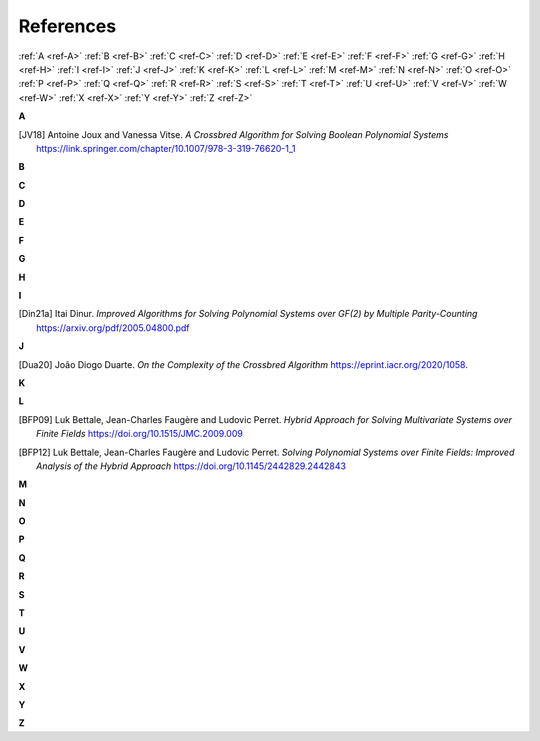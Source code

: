 References
==========

:ref:`A <ref-A>`
:ref:`B <ref-B>`
:ref:`C <ref-C>`
:ref:`D <ref-D>`
:ref:`E <ref-E>`
:ref:`F <ref-F>`
:ref:`G <ref-G>`
:ref:`H <ref-H>`
:ref:`I <ref-I>`
:ref:`J <ref-J>`
:ref:`K <ref-K>`
:ref:`L <ref-L>`
:ref:`M <ref-M>`
:ref:`N <ref-N>`
:ref:`O <ref-O>`
:ref:`P <ref-P>`
:ref:`Q <ref-Q>`
:ref:`R <ref-R>`
:ref:`S <ref-S>`
:ref:`T <ref-T>`
:ref:`U <ref-U>`
:ref:`V <ref-V>`
:ref:`W <ref-W>`
:ref:`X <ref-X>`
:ref:`Y <ref-Y>`
:ref:`Z <ref-Z>`

.. _ref-A:

**A**

.. [JV18] \Antoine Joux and Vanessa Vitse.
          *A Crossbred Algorithm for Solving Boolean Polynomial Systems*
          https://link.springer.com/chapter/10.1007/978-3-319-76620-1_1

.. _ref-B:

**B**

.. _ref-C:

**C**

.. _ref-D:

**D**

.. _ref-E:

**E**

.. _ref-F:

**F**

.. _ref-G:

**G**

.. _ref-H:

**H**

.. _ref-I:

**I**

.. [Din21a] \Itai Dinur.
            *Improved Algorithms for Solving Polynomial Systems over GF(2) by Multiple Parity-Counting*
            https://arxiv.org/pdf/2005.04800.pdf

.. _ref-J:

**J**

.. [Dua20] \João Diogo Duarte.
            *On the Complexity of the Crossbred Algorithm*
            https://eprint.iacr.org/2020/1058.

.. _ref-K:

**K**

.. _ref-L:

**L**

.. [BFP09] \Luk Bettale, Jean-Charles Faugère and Ludovic Perret.
           *Hybrid Approach for Solving Multivariate Systems over Finite Fields*
           https://doi.org/10.1515/JMC.2009.009

.. [BFP12] \Luk Bettale, Jean-Charles Faugère and Ludovic Perret.
           *Solving Polynomial Systems over Finite Fields: Improved Analysis of the Hybrid Approach*
           https://doi.org/10.1145/2442829.2442843

.. _ref-M:

**M**

.. _ref-N:

**N**

.. _ref-O:

**O**

.. _ref-P:

**P**

.. _ref-Q:

**Q**

.. _ref-R:

**R**

.. _ref-S:

**S**

.. _ref-T:

**T**

.. _ref-U:

**U**

.. _ref-V:

**V**

.. _ref-W:

**W**

.. _ref-X:

**X**

.. _ref-Y:

**Y**

.. _ref-Z:

**Z**
